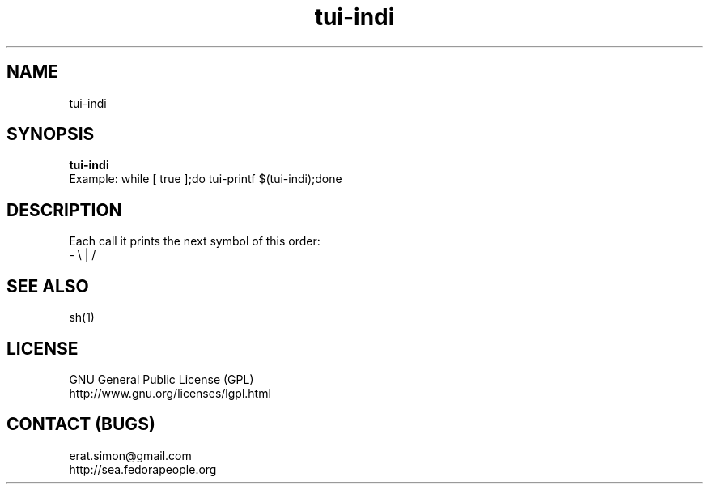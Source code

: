 .TH "tui-indi" "1" "2013 09 15" "Simon A. Erat (sea)" "TUI 0.4.0"


.SH NAME
tui-indi

.SH SYNOPSIS
\fBtui-indi\fP
.br
Example: 
while [ true ];do tui-printf $(tui-indi);done

.SH DESCRIPTION
.PP
Each call it prints the next symbol of this order:
.br
- \\ | /

.SH SEE ALSO
sh(1)

.SH LICENSE
GNU General Public License (GPL)
.br
http://www.gnu.org/licenses/lgpl.html

.SH CONTACT (BUGS)
erat.simon@gmail.com
.br
http://sea.fedorapeople.org